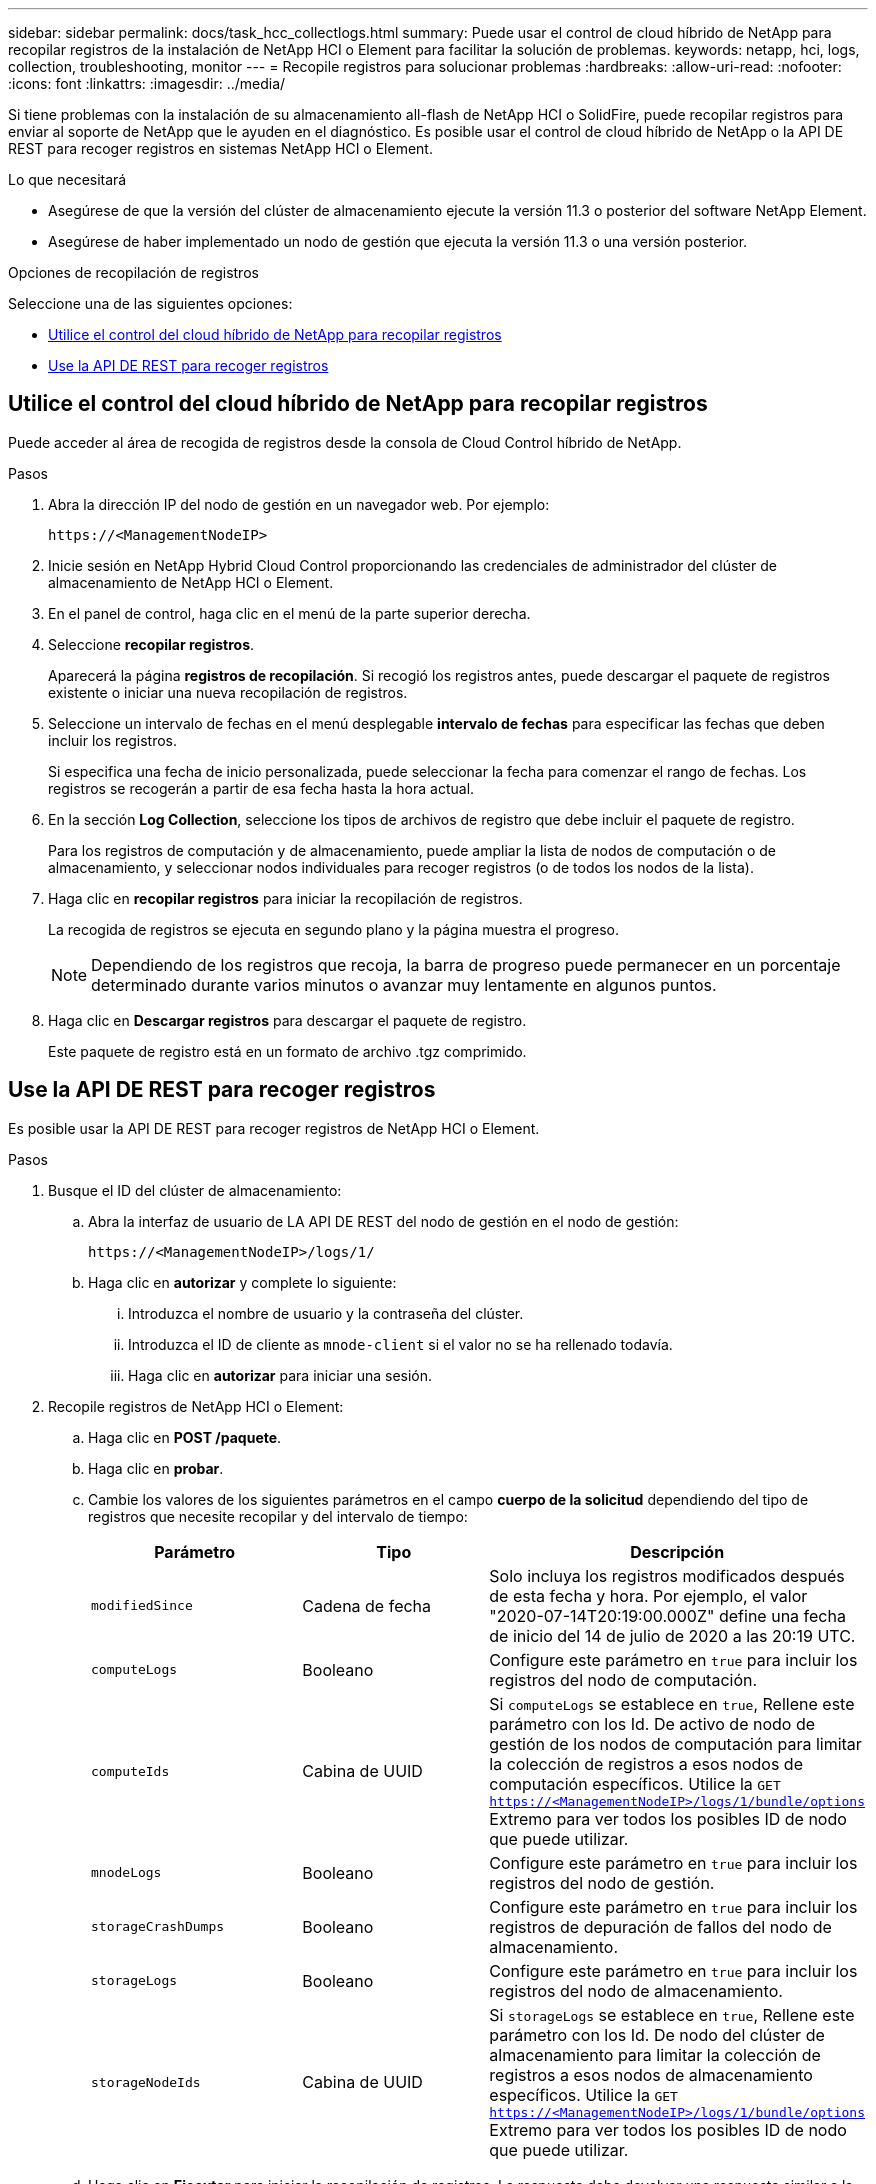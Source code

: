 ---
sidebar: sidebar 
permalink: docs/task_hcc_collectlogs.html 
summary: Puede usar el control de cloud híbrido de NetApp para recopilar registros de la instalación de NetApp HCI o Element para facilitar la solución de problemas. 
keywords: netapp, hci, logs, collection, troubleshooting, monitor 
---
= Recopile registros para solucionar problemas
:hardbreaks:
:allow-uri-read: 
:nofooter: 
:icons: font
:linkattrs: 
:imagesdir: ../media/


[role="lead"]
Si tiene problemas con la instalación de su almacenamiento all-flash de NetApp HCI o SolidFire, puede recopilar registros para enviar al soporte de NetApp que le ayuden en el diagnóstico. Es posible usar el control de cloud híbrido de NetApp o la API DE REST para recoger registros en sistemas NetApp HCI o Element.

.Lo que necesitará
* Asegúrese de que la versión del clúster de almacenamiento ejecute la versión 11.3 o posterior del software NetApp Element.
* Asegúrese de haber implementado un nodo de gestión que ejecuta la versión 11.3 o una versión posterior.


.Opciones de recopilación de registros
Seleccione una de las siguientes opciones:

* <<Utilice el control del cloud híbrido de NetApp para recopilar registros>>
* <<Use la API DE REST para recoger registros>>




== Utilice el control del cloud híbrido de NetApp para recopilar registros

Puede acceder al área de recogida de registros desde la consola de Cloud Control híbrido de NetApp.

.Pasos
. Abra la dirección IP del nodo de gestión en un navegador web. Por ejemplo:
+
[listing]
----
https://<ManagementNodeIP>
----
. Inicie sesión en NetApp Hybrid Cloud Control proporcionando las credenciales de administrador del clúster de almacenamiento de NetApp HCI o Element.
. En el panel de control, haga clic en el menú de la parte superior derecha.
. Seleccione *recopilar registros*.
+
Aparecerá la página *registros de recopilación*. Si recogió los registros antes, puede descargar el paquete de registros existente o iniciar una nueva recopilación de registros.

. Seleccione un intervalo de fechas en el menú desplegable *intervalo de fechas* para especificar las fechas que deben incluir los registros.
+
Si especifica una fecha de inicio personalizada, puede seleccionar la fecha para comenzar el rango de fechas. Los registros se recogerán a partir de esa fecha hasta la hora actual.

. En la sección *Log Collection*, seleccione los tipos de archivos de registro que debe incluir el paquete de registro.
+
Para los registros de computación y de almacenamiento, puede ampliar la lista de nodos de computación o de almacenamiento, y seleccionar nodos individuales para recoger registros (o de todos los nodos de la lista).

. Haga clic en *recopilar registros* para iniciar la recopilación de registros.
+
La recogida de registros se ejecuta en segundo plano y la página muestra el progreso.

+

NOTE: Dependiendo de los registros que recoja, la barra de progreso puede permanecer en un porcentaje determinado durante varios minutos o avanzar muy lentamente en algunos puntos.

. Haga clic en *Descargar registros* para descargar el paquete de registro.
+
Este paquete de registro está en un formato de archivo .tgz comprimido.





== Use la API DE REST para recoger registros

Es posible usar la API DE REST para recoger registros de NetApp HCI o Element.

.Pasos
. Busque el ID del clúster de almacenamiento:
+
.. Abra la interfaz de usuario de LA API DE REST del nodo de gestión en el nodo de gestión:
+
[listing]
----
https://<ManagementNodeIP>/logs/1/
----
.. Haga clic en *autorizar* y complete lo siguiente:
+
... Introduzca el nombre de usuario y la contraseña del clúster.
... Introduzca el ID de cliente as `mnode-client` si el valor no se ha rellenado todavía.
... Haga clic en *autorizar* para iniciar una sesión.




. Recopile registros de NetApp HCI o Element:
+
.. Haga clic en *POST /paquete*.
.. Haga clic en *probar*.
.. Cambie los valores de los siguientes parámetros en el campo *cuerpo de la solicitud* dependiendo del tipo de registros que necesite recopilar y del intervalo de tiempo:
+
|===
| Parámetro | Tipo | Descripción 


| `modifiedSince` | Cadena de fecha | Solo incluya los registros modificados después de esta fecha y hora. Por ejemplo, el valor "2020-07-14T20:19:00.000Z" define una fecha de inicio del 14 de julio de 2020 a las 20:19 UTC. 


| `computeLogs` | Booleano | Configure este parámetro en `true` para incluir los registros del nodo de computación. 


| `computeIds` | Cabina de UUID | Si `computeLogs` se establece en `true`, Rellene este parámetro con los Id. De activo de nodo de gestión de los nodos de computación para limitar la colección de registros a esos nodos de computación específicos. Utilice la `GET https://<ManagementNodeIP>/logs/1/bundle/options` Extremo para ver todos los posibles ID de nodo que puede utilizar. 


| `mnodeLogs` | Booleano | Configure este parámetro en `true` para incluir los registros del nodo de gestión. 


| `storageCrashDumps` | Booleano | Configure este parámetro en `true` para incluir los registros de depuración de fallos del nodo de almacenamiento. 


| `storageLogs` | Booleano | Configure este parámetro en `true` para incluir los registros del nodo de almacenamiento. 


| `storageNodeIds` | Cabina de UUID | Si `storageLogs` se establece en `true`, Rellene este parámetro con los Id. De nodo del clúster de almacenamiento para limitar la colección de registros a esos nodos de almacenamiento específicos. Utilice la `GET https://<ManagementNodeIP>/logs/1/bundle/options` Extremo para ver todos los posibles ID de nodo que puede utilizar. 
|===
.. Haga clic en *Ejecutar* para iniciar la recopilación de registros. La respuesta debe devolver una respuesta similar a la siguiente:
+
[listing]
----
{
  "_links": {
    "self": "https://10.1.1.5/logs/1/bundle"
  },
  "taskId": "4157881b-z889-45ce-adb4-92b1843c53ee",
  "taskLink": "https://10.1.1.5/logs/1/bundle"
}
----


. Compruebe el estado de la tarea de recopilación de registros:
+
.. Haga clic en *GET /Bundle*.
.. Haga clic en *probar*.
.. Haga clic en *Ejecutar* para devolver un estado de la tarea de recopilación.
.. Desplácese hasta la parte inferior del cuerpo de respuesta.
+
Debería ver un `percentComplete` atributo que detalla el progreso de la colección. Si la colección está completa, el `downloadLink` atributo contiene el enlace de descarga completo, incluido el nombre de archivo del paquete de registro.

.. Copie el nombre del archivo al final del `downloadLink` atributo.


. Descargue el paquete de registro recopilado:
+
.. Haga clic en *GET /Bundle/{filename}*.
.. Haga clic en *probar*.
.. Pegue el nombre de archivo que copió anteriormente en la `filename` campo de texto de parámetros.
.. Haga clic en *Ejecutar*.
+
Después de la ejecución, aparece un enlace de descarga en el área del cuerpo de respuesta.

.. Haga clic en *Descargar archivo* y guarde el archivo resultante en el equipo.
+
Este paquete de registro está en un formato de archivo .tgz comprimido.





[discrete]
== Obtenga más información

* https://docs.netapp.com/us-en/vcp/index.html["Plugin de NetApp Element para vCenter Server"^]
* https://www.netapp.com/hybrid-cloud/hci-documentation/["Página de recursos de NetApp HCI"^]

